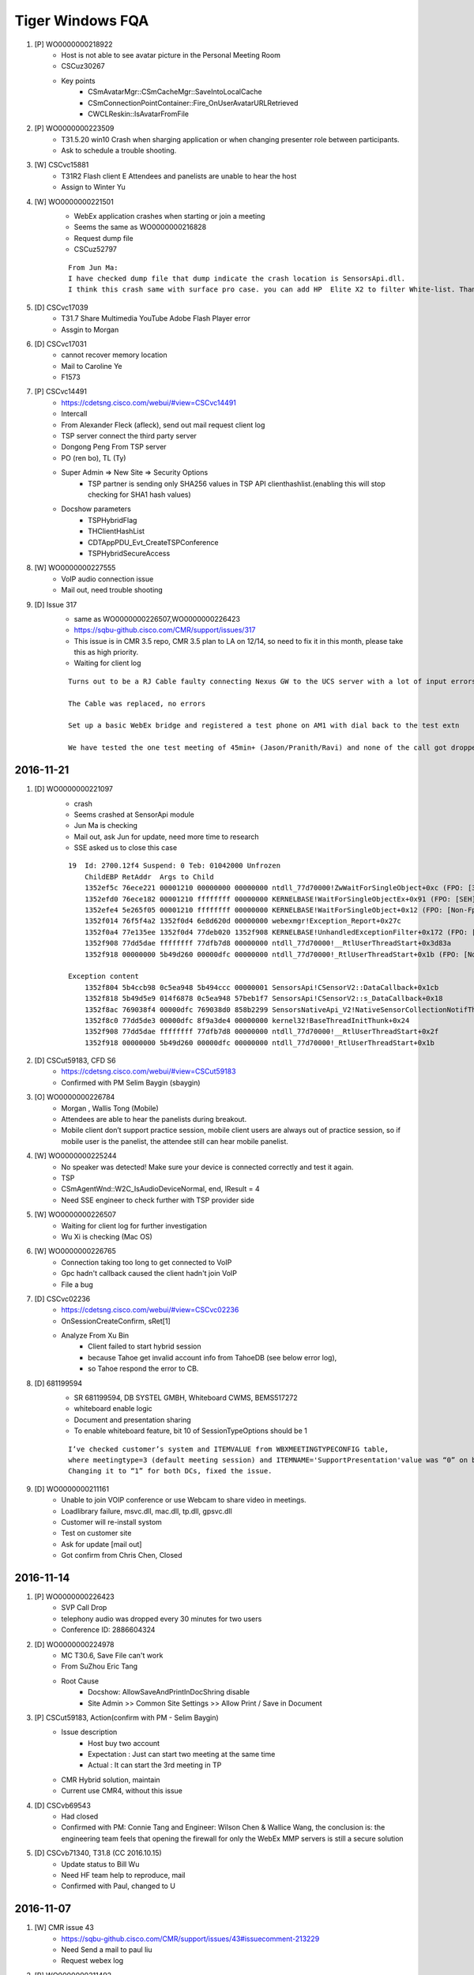 Tiger Windows FQA 
============================


#. [P] WO0000000218922
	+ Host is not able to see avatar picture in the Personal Meeting Room
	+ CSCuz30267
	+ Key points
		- CSmAvatarMgr::CSmCacheMgr::SaveIntoLocalCache
		- CSmConnectionPointContainer::Fire_OnUserAvatarURLRetrieved
		- CWCLReskin::IsAvatarFromFile

#. [P] WO0000000223509
	+ T31.5.20 win10  Crash when sharging application or when changing presenter role between participants.
	+ Ask to schedule a trouble shooting.


#. [W] CSCvc15881
	+ T31R2 Flash client E Attendees and panelists are unable to hear the host
	+ Assign to Winter Yu

#. [W] WO0000000221501
	+ WebEx application crashes when starting or join a meeting
	+ Seems the same as WO0000000216828
	+ Request dump file
	+ CSCuz52797
	::
	 
	 From Jun Ma:
	 I have checked dump file that dump indicate the crash location is SensorsApi.dll. 
	 I think this crash same with surface pro case. you can add HP  Elite X2 to filter White-list. Thanks

#. [D] CSCvc17039
	+ T31.7 Share Multimedia YouTube Adobe Flash Player error
	+ Assgin to Morgan
#. [D] CSCvc17031
	+ cannot recover memory location
	+ Mail to Caroline Ye
	+ F1573 
#. [P] CSCvc14491
	+ https://cdetsng.cisco.com/webui/#view=CSCvc14491
	+ Intercall
	+ From Alexander Fleck (afleck), send out mail request client log
	+ TSP server connect the third party server
	+ Dongong Peng From TSP server
	+ PO (ren bo), TL (Ty)
	+ Super Admin => New Site => Security Options
		- TSP partner is sending only SHA256 values in TSP API clienthashlist.(enabling this will stop checking for SHA1 hash values)
	+ Docshow parameters
		- TSPHybridFlag
		- THClientHashList
		- CDTAppPDU_Evt_CreateTSPConference
		- TSPHybridSecureAccess
	::
	 

#. [W] WO0000000227555
	+ VoIP audio connection issue
	+ Mail out, need trouble shooting

#. [D] Issue 317
	+ same as WO0000000226507,WO0000000226423
	+ https://sqbu-github.cisco.com/CMR/support/issues/317
	+ This issue is in CMR 3.5 repo, CMR 3.5 plan to LA on 12/14, so need to fix it in this month, please take this as high priority.
	+ Waiting for client log
	
	::
	 
	 Turns out to be a RJ Cable faulty connecting Nexus GW to the UCS server with a lot of input errors
	 
	 The Cable was replaced, no errors
	 
	 Set up a basic WebEx bridge and registered a test phone on AM1 with dial back to the test extn
	 
	 We have tested the one test meeting of 45min+ (Jason/Pranith/Ravi) and none of the call got dropped after 30+ or so no drops
	 
2016-11-21
----------

#. [D] WO0000000221097
	+ crash
	+ Seems crashed at SensorApi module
	+ Jun Ma is checking
	+ Mail out, ask Jun for update, need more time to research
	+ SSE asked us to close this case
	::
	 
	 19  Id: 2700.12f4 Suspend: 0 Teb: 01042000 Unfrozen
	     ChildEBP RetAddr  Args to Child              
	     1352ef5c 76ece221 00001210 00000000 00000000 ntdll_77d70000!ZwWaitForSingleObject+0xc (FPO: [3,0,0])
	     1352efd0 76ece182 00001210 ffffffff 00000000 KERNELBASE!WaitForSingleObjectEx+0x91 (FPO: [SEH])
	     1352efe4 5e265f05 00001210 ffffffff 00000000 KERNELBASE!WaitForSingleObject+0x12 (FPO: [Non-Fpo])
	     1352f014 76f5f4a2 1352f0d4 6e8d620d 00000000 webexmgr!Exception_Report+0x27c
	     1352f0a4 77e135ee 1352f0d4 77deb020 1352f908 KERNELBASE!UnhandledExceptionFilter+0x172 (FPO: [Non-Fpo])
	     1352f908 77dd5dae ffffffff 77dfb7d8 00000000 ntdll_77d70000!__RtlUserThreadStart+0x3d83a
	     1352f918 00000000 5b49d260 00000dfc 00000000 ntdll_77d70000!_RtlUserThreadStart+0x1b (FPO: [Non-Fpo])
	 
	 Exception content
	     1352f804 5b4ccb98 0c5ea948 5b494ccc 00000001 SensorsApi!CSensorV2::DataCallback+0x1cb
	     1352f818 5b49d5e9 014f6878 0c5ea948 57beb1f7 SensorsApi!CSensorV2::s_DataCallback+0x18
	     1352f8ac 769038f4 00000dfc 769038d0 858b2299 SensorsNativeApi_V2!NativeSensorCollectionNotifThread+0x389
	     1352f8c0 77dd5de3 00000dfc 8f9a3de4 00000000 kernel32!BaseThreadInitThunk+0x24
	     1352f908 77dd5dae ffffffff 77dfb7d8 00000000 ntdll_77d70000!__RtlUserThreadStart+0x2f
	     1352f918 00000000 5b49d260 00000dfc 00000000 ntdll_77d70000!_RtlUserThreadStart+0x1b


	
#. [D] CSCut59183, CFD S6
	+ https://cdetsng.cisco.com/webui/#view=CSCut59183
	+ Confirmed with PM Selim Baygin (sbaygin)

#. [O] WO0000000226784
	+ Morgan , Wallis Tong (Mobile)
	+ Attendees are able to hear the panelists during breakout.
	+ Mobile client  don’t support practice session, mobile client users are always out of practice session, so if mobile user is the panelist, the attendee still  can hear mobile panelist.	

#. [W] WO0000000225244
	+ No speaker was detected! Make sure your device is connected correctly and test it again.
	+ TSP
	+ CSmAgentWnd::W2C_IsAudioDeviceNormal, end, lResult = 4
	+ Need SSE engineer to check further with TSP provider side
	
#. [W] WO0000000226507
	+ Waiting for client log for further investigation
	+ Wu Xi is checking (Mac OS)

#. [W] WO0000000226765
	+ Connection taking too long to get connected to VoIP
	+ Gpc hadn't callback caused the client hadn't join VoIP
	+ File a bug

#. [D] CSCvc02236
	+ https://cdetsng.cisco.com/webui/#view=CSCvc02236
	+ OnSessionCreateConfirm, sRet[1]
	+ Analyze From Xu Bin
		- Client failed to start hybrid session 
		- because Tahoe get invalid account info from TahoeDB (see below error log), 
		- so Tahoe respond the error to CB.

#. [D] 681199594
	+ SR 681199594, DB SYSTEL GMBH, Whiteboard CWMS, BEMS517272
	+ whiteboard enable logic
	+ Document and presentation sharing
	+ To enable whiteboard feature, bit 10 of SessionTypeOptions should be 1
	::
	 
	 I’ve checked customer’s system and ITEMVALUE from WBXMEETINGTYPECONFIG table, 
	 where meetingtype=3 (default meeting session) and ITEMNAME='SupportPresentation'value was “0” on both DCs (in both DBs). 
	 Changing it to “1” for both DCs, fixed the issue.

#. [D] WO0000000211161
	+ Unable to join VOIP conference or use Webcam to share video in meetings.
	+ Loadlibrary failure, msvc.dll, mac.dll, tp.dll, gpsvc.dll
	+ Customer will re-install systom
	+ Test on customer site
	+ Ask for update [mail out]
	+ Got confirm from Chris Chen, Closed


2016-11-14
----------

#. [P] WO0000000226423
	+ SVP Call Drop
	+ telephony audio was dropped every 30 minutes for two users
	+ Conference ID: 2886604324

#. [D] WO0000000224978
	+ MC T30.6, Save File can't work
	+ From SuZhou Eric Tang
	+ Root Cause
		- Docshow: AllowSaveAndPrintInDocShring disable
		- Site Admin >> Common Site Settings >> Allow Print / Save in Document 

#. [P] CSCut59183, Action(confirm with PM - Selim Baygin)
	+ Issue description
		- Host buy two account
		- Expectation : Just can start two meeting at the same time
		- Actual : It can start the 3rd meeting in TP
	+ CMR Hybrid solution, maintain
	+ Current use CMR4, without this issue
#. [D] CSCvb69543
	+ Had closed
	+ Confirmed with PM: Connie Tang and Engineer: Wilson Chen & Wallice Wang, the conclusion is: the engineering team feels that opening the firewall for only the WebEx MMP servers is still a secure solution

#. [D] CSCvb71340, T31.8 (CC 2016.10.15)
	+ Update status to Bill Wu
	+ Need HF team help to reproduce, mail
	+ Confirmed with Paul, changed to U
	

2016-11-07
----------

#. [W] CMR issue 43
	+ https://sqbu-github.cisco.com/CMR/support/issues/43#issuecomment-213229
	+ Need Send a mail to paul liu
	+ Request webex log

#. [P] WO0000000211492
	+ URGENT WO0000000211492: VoIP Issue HD0009165473
	+ Sunny Liao sugget rollback to T30

#. [D] CSCvb95846
	+ https://cdetsng.cisco.com/webui/#view=CSCvb95846&vt=2
	+ Check the Mats, is the same like the plist , so seems not a bug, J

#. [P] WO0000000224259, add to pits
	+ Webex client crashed on HP Elite x2 1012 G1
	+ ntdll encounter 0x80000003 error
	::
	 
	 This happens when you hit a breakpoint (int 3) instructionand there is no
	 debugger connected.  Most often, this is a breakpoint in the storage
	 allocator, usually hit when the rather simplistic tests done in the
	 Release CRT discover heap damage, although that is not the only source of
	 the error.

#. [D] ATS ISSUE: can't record
	+ From Rudy Sheng
	+ Seems caused by the build
	+ EC crashed, WCLDll.dll

#. [P] Audio session is grayed out for some user
	+ From Daisy Zhang
	+ Need check hybird audio control flag
	+ https://sqbu-github.cisco.com/CMR/support/issues/150
	+ https://sqbu-github.cisco.com/CMR/support/files/2141/wbxtra_10272016_184649.zip
 

#. [W] WO0000000223395, CSCvb92423
	+ Meeting Center client Help option is loading the generic page instead of redirecting to the PG customized page
	+ Docshow => URLs => QSHelpURL
	
#. [D] WO0000000221752
	+ Client crash, wseclient.dll
	+ Assigned to WME (Karina Li)
	::
	 
	 The previous fix is about ticket HD0009185218/WO0000000210084 and cdets  https://cdetsng.cisco.com/webui/#view=CSCvb18905
	 The code fix has submitted in T30.13, and already in T30.14.

2016-10-31
----------

#. [W] WO0000000216828
	+ Webex client crashes
	+ https://cisco.box.com/s/n1odfzep4l0msktbdjxms1e20015kwke
	+ WME qiwei hao is checking

#. [D] WO0000000213144, No response from customer
	+ Video dropped for all PC endpoints
	+ Pingru Cheng mailed to close for the customer hadn't response
	::
	 
	 1	mac.dll	[8412:11944]	MMP	23:22:52.606 10/12/16	[UTIL] INFO: [MAC] CMMAudioClientCtrl::OnQoEReport [WbxMQD] [MQD -> MMP] SiteID=867872, ConfID=3906915798, NodeID=16818177, Mic Quality=(0.5591, 0.9093, 0.9405), Mic MOS=(3.3268, 3.5150, 3.5083), 0d=0.41050, 1d=0.57891, 2d=0.28477, 3d=-0.14279, 4d=-0.68760, 5d=-0.54891, 6d=0.53802, 7d=-0.35928, 8d=-0.11508, 9d=0.24854, 10d=0.67064, 11d=0.72355, 12d=0.47830, 13d=0.19600
	 2	CFW	[8412:11944]	CFW	23:24:28.296 10/12/16	CSmDefUserMgr2::OnAddUser, NodeId[16826369], ClientOSType[0], Name[Trey Contello], TPUserType[0], AttendeeID[135973] LockStatus[0] TPVAID[0]
	 3	atarm.dll [8412:11944]	EUREKA	23:58:20.908 10/12/16	GCC_Conference::on_session_close_indication,ION=0,conf_id="3906915798",prot_type=21,session_id=113,reason=128,
	 4	CONFMGR	[8412:11944]	ConfMgr	23:58:20.908 10/12/16	CAtConfAgent::on_session_close_indication,conference: 0xA1135AC Reason: 128session_key0x65ABBC0
	 5	CONFMGR	[8412:11944]	ConfMgr	23:58:20.908 10/12/16	RemoveSession:m_pSink->OnSessionCloseIndication(reason,pSession);
	 6	webexmgr.dll	[8412:11944]	ServCom	23:58:20.908 10/12/16	CMCServiceMgr::OnSessionCloseIndication, pSession[a005e08], sessionType: 21, sessionName: APPSVR_SESSIONTYPE_MM_VIDEO
	 7	CFW	[8412:11944]	CFW	23:58:20.908 10/12/16	CPfwServiceMgr::OnSessionCloseIndication, reason=128,Session type = 21
	 8	CFW	[8412:11944]	CFW	23:58:20.908 10/12/16	CSmSvcVideoSessionMgr::OnSessionCloseIndication, start
	 9	atarm.dll	[8412:11944]	EUREKA	00:10:17.865 10/13/16	GCC_Conference::on_session_close_indication,ION=0,conf_id="3906915798",prot_type=4,session_id=115,reason=128,
	 10	CONFMGR	[8412:11944]	ConfMgr	00:10:17.865 10/13/16	CAtConfAgent::on_session_close_indication,conference: 0xA1135AC Reason: 128session_key0x65ABBC0
	 11	CONFMGR	[8412:11944]	ConfMgr	00:10:17.865 10/13/16	RemoveSession:m_pSink->OnSessionCloseIndication(reason,pSession);
	 12	webexmgr.dll	[8412:11944]	ServCom	00:10:17.865 10/13/16	CMCServiceMgr::OnSessionCloseIndication, pSession[162c5a80], sessionType: 8, sessionName: APPSVR_SESSIONTYPE_DESKTOP_SHARING


#. [D] WO0000000212478
	+ 3 users were disconnected almost at the same time
	+ Bhaskar Bhaumik had closed. Need check the ticket
	+ They find it odd that nothing would have changed yet all of a sudden it's working again
	
	::
	 
	 https://cisco.box.com/s/ecdck4abgkqqojg0aghuswuqqot1bc90
	 ConfID: 1870316351
	 Impacted user: Guadalupe Larrieu
	 Impacted User's Phone Number: +54 11 5777 2071

#. [D] WO0000000219862, CSCvb78192
	+ SC crash
	+ AppSharing load failure
	+ Fix in T31.8 & T30.14
	+ https://cdetsng.cisco.com/webui/#view=CSCvb78192

#. [D] WO0000000223080, INC000000015580
	+ WebEx 11 , urgent
	+ VOIP can't use
	+ root cause: SHA264 crypto method change, need page to fix

#. [D] CSCvb85985
	+ The page of Meeting info became blank screen on MC client with PPT info  template
	+ https://cdetsng.cisco.com/webui/#view=CSCvb85985
	+ From QA, Cellion Ye is checking

2016-10-24
----------

#. [D] CSCvb78958
	+ multi cameras support
	+ https://cdetsng.cisco.com/webui/#view=CSCvb78958&vt=3
	+ assign to Ju Ma, wseshell.exe
	

#. [W] CSCvb69936, T30.14 (CC 2016.10.15)
	+ DNS, DHCP can config proxy url
	+ WPAD
	+ HD0009249582,HD0009243179
	+ It takes 1-3 minutes to connect to VoIP/Video for certain networks on WBS30.9 MC client.
	+ Downgrade sites to WBS30.6 or lower or Upgrade sites to WBS 31.
	+ CCmHttpProxyManager::InitGetterArray
	+ Configuring WPAD Entries
		- https://technet.microsoft.com/en-us/library/cc713344.aspx 

#. [W] WO0000000214739
	+ Meeting window crashes few seconds after joining the meeting.From logs, it crashed in tp.dll
	+ WME issue, Karina Li is checking

#. [W] WO0000000216265, Video option is not getting enabled while in session also hangs at connecting to audio
	+ CSmSvcVideoSessionMgr::OnVideoSessionStatus
	

2016-10-15
----------

#. [D] CSCvb45367
	+ T32 R2 client, received ping result 2, meeting exist but client still try to create meeting and it failed.
	+ Root cause: SetPingErrorTen hadn't reset when start next ping
	+ Which introduced by CSCux45779
	+ CSCux45779
		- After host crash, CB end meeting. But MZM will keep the meeting 4 minutes. 
		- In 4 minutes, attendee should send create conference request to MZM.
		- It does not exist on 31.0.0.1304 client build.


#. [W] WO0000000217451, INC800004982208
	+ docshow parameters:
		- AutoDisconnectFlag
		- SingleDuration
	+ CMCDocshowMgr::ProcessMeetingParam
	+ some automatically end meeting scenarios
		- Meeting reached to max meeting duration, which is configured in session type in Superadmin, controlled in CB
		- Meeting reached to scheduled end time+1 hour when host hasn’t joined yet into meeting. Controlled in CB,  this is the case for pic in Lisa’s reply.
		- When there is only one WebEx attendee in a meeting(all others left meeting), attendee side will leave meeting automatically, then CB will close meeting.


#. [W] WO0000000209473 
	+ Audio option not populating properly
	+ Our SSE is working with the customer to get the latest data [2016-09-21]
	+ Checklist
		- CDlgQuickstart::EnableItem
		- CSmAudioStatusWrapper
		- CQuickStartDlgPresenter::OnAudioMore
		- CSmHybridAudioMgr::StartHybrid
		- CSmHybridAudioMgr::CheckDownloadGTC
		- CSmHybridAudioMgr::OnTELEDownloadFinished
		- CSmHybridAudioMgr::CheckDownloadGTCEx
	::
	 
	 From trace, when create audio session, will try to download global call in number use url: https://kpit.webex.com/url3000/getGlobalTelecon.do?siteurl=kpit&confId=3239013003&isLarge=1&location=0&needFilter=false&tollFree=1  ,
	 But there is no download finished notify, so audio session is not created.
	 
	 From recording, it can show audio dialog at 5:10, I think there is long network delay.

#. [D] WO0000000213231 (The link provided by Fibin unavailable), Audio settings always reset
	+ REGKEY_VOIP_PATH
	+ CAudioTestDialog::CheckAudioDevice
	+ CSmHybridAudioMgr
	+ CAudioTestDialog
		- GetDeviceList
		- CAudioTestWizardWrapper::SetSelDevice
	+ IAudioWizard
	+ CAudioTestWizardWrapper
		- GetSelDevice
	+ CPcmAudioMgr::AW_CreateAudioWizardCtrl
		- MMCreateAudioWizardCtrl
	+ CPcmAudioMgr::CopyDeviceInfo
	::
	 
	 Audio settings always reset
	 Audio settings of WebEx Meeting Client are reset after the client update from T31.4.2 to T31.5.1.
	 This was reported by many NOKIA users, always after a site upgrade.
	 https://app.box.com/s/wn23mszfurw993aim80hnxb6k3pigu66
	 It has been done on two PCS, on Javier.oscuna.ext@nokia.com and Edwin.vega.ext@nokia.com

#. [W] WO0000000216726, WO0000000216198
	+ It takes up to 2 mins to the audio through  connect to call using computer.

#. [W] CSCvb47815
	+ Can not start meeting from Firefox 49.0.1
	+ Root Cause : 
		- Code Issue which depend on parameter sequence
		- Firefox Changed the parameters sequence
	+ CATGpcWindow::SetParameters
	+ CorrectSchemaofUrlRoot

#. [D] WO0000000206787
	+ Meeting screen is getting frozen
	+ Customer closed this case ,Perhaps , he resolved it by himself without more additional info.

2016-10-08
----------

#. [W] WO0000000214995
	+ 7 minutes of audio missing in the NBR
	+ There is no client trace available.

#. [D] CSCvb53084
	+ Please take a look on this,  it should be a server side change.
	+ Just change in web side.
	::
	 
	 Description: Background:
	 A user from an external company (called Everything Everywhere = EE) is joining a meeting on T-Systems WebEx.
	 When this external user joins the meeting (successfully), excessive traffic towards T-Systems WebEx Nodes is generated.
	 
	 It is by design.
	 Choose internal, only internal user can start/join meeting, it will only ping NODE MZM.
	 Choose external, Both external/internal users can start/join meeting. all of them will ping DC/GDM and NODE MZM.
	 
	 But currently we do not have external only option. So it is one new requirement. I will file enhance bug and submit requirement to trace.



#. [W] WO0000000197315
	+ Randomly during an EC, Active video user's webcam video turns off, when this happens, EC's meeting option also becomes unchecked (Event -> Option -> "Video" has to be checked again to return Video capabilities for all attendees)
	::
	 
	 Typically when this happens, the option disables.
	 This time the option did not disable, but passing presenter back and forth fixed the issue.
	 
	 Because presenter "Valerie Arnold” have network problem around  08:03:23  to connect the MMP server, 
	 for this case presenter will try do reconnect, and tried 3 times the MMP reconnect still failed.  
	 So presenter will directly close meeting "Video Session”. 

2016-09-26
----------

#. [D] CSCvb41280, CSCva66671
	+ https://cdetsng.cisco.com/webui/#view=CSCva66671
	+ Event Center crash
	+ The truth is the fixing is cross modules in atgpcext.dll and WebExMgr.dll
	+ GPC FuzzyWindow
	::
	 
	 1) Uninstall meeting client and restart computer
	 2) Open IE and login cisco.webex.com, and start a EC
	 3) Exit EC.
	 4) Do not close IE, and create a new IE tab, start a EC on t31sp.qa.webex.com (lyn/P@ss123)
	 5) Meeting will crash after meeting started.

#. About Issue
	+ Check CMR4 video call-back

#. [D] WO0000000212996
	+ check “default call in number” display logic in client
	+ Our customer encountered an issue, when set the default phone number format like this “+61 2-8293-5711”, the call in number will not be shown in client.
	+ We found a workaround, change the phone number format from “+61 2-8293-5711” to “+61(2-8293-5711)” , this number will be shown in client. But ,there is another problem for this workaround, the national flag cannot be displayed in client.
	+ Keynotes
		- CSmHybridAudioMgr::ReplaceWithPreferredGTCItem
		- CSmHybridAudioMgr::CheckDownloadGTCEx
		- CSmHybridAudioMgr::ParseGTCNumberItem
		- CSmHybridAudioMgr::SaveNumber
		- CSmHybridAudioMgr::SearchPreferredGTCNumber


2016-09-19
----------

#. 680669022, CSCvb30721, CSCvb19442
	+ After updating the system to CWMS 2.7, ending the meeting generates error "Cisco WebEx Service has stopped working". It happened only for meetings that were started from PT/Outlook, from Web worked fine.
	+ It’s caused by featured tracking function. When meeting end, not call kill work thread, so the work thread still work. But the main thread has exited, so meet crash.
	::
	 
	 I’ve talked with QA and the same issue is reproducible in our lab, too, with Outlook 2013.
	 They can reproduce it both for meetings started from PT and Web and they opened CSCvb19442, that I pointed out yesterday.
	 
	 As the issue is reproducible in the lab, I’ve tried your scenario in the lab at the first, 
	 reproduced the issue and collected dump logs. You can find it on:
	 https://cisco.box.com/s/vg56oyunfq8cvtwarrijbln7zbl7kxu8

#. CSCva66089, CSCva19645
	+ Cannot print OBTP mail body
	+ Printing Meeting invites from Outlook with telepresence devices enabled
	+ https://cdetsng.cisco.com/webui/#view=CSCva19645

#. WO0000000211898 [Had looped Elton tang]
	+ MMP session was started late
	::
	 
	 For TP meeting, the TPGW will not create MMP and CB video session, 
	 So the logic is the first client (MAC/Win/Linux)  will be responsible for that.
	 
	 In current architecture,  it always be MMP make sip call to TAS,
	 And MMP get TAS ip address only when first user join meeting and create video session.

#. WO0000000208302, [Henry Wang for Video, Xu Bin for Audio]
	+ Telepresence can't hear WebEx audio
	+ WebEx can't view Telepresence video and can't hear Telepresence audio
	+ Checklist
		- CPfwServiceMgr::OnASNPduFromCB Call pPfwAudioMgr->SetActiveSpeakerList
		- CSmSvcVideoSessionMgr::OnVideoSourceStatus
		- CPfwServiceMgr::OnASNPduFromCB
	::
	 
	 From trace, TP user video sending status is earlier than TP user data list, 
	 So webex cannot show TP user video for can't find the corresponding TP user.
	 
	 Tahoe disconnect cascading link since it does not get a final response to re-Invite in 10s

#. WO0000000211961, CSCvb26805
	+ Cluster B fail to connect RA/AA now
	
2016-09-12
----------
#. CTG Alpha Outage Notification: Outage in go.webex.com
	+ Multiple Webex hosts are intermittently unavailable and services in go.webex.com are impacted
	+ https://remedy.cloudapps.cisco.com/fetchIncidentBasicInfo.do?case=INC800004825436
	+ We will keep you posted on the progress
#. WO0000000208684
	+ Default information tab template not working as intended
	+ No Access Code or Host Password
	+ No global link
	+ Check List
		- Setinfo lpszCallinPhoneNo
		- CMCDocVideoSessionMgr::SetInfo

#. 680795888 [Waiting for customer]
	+ WebEx always send atinst.exe
	+ For IE protected mode enable, we need use atinst.exe to register and elevate privilege, it only pop up the first time as below UAC Dialog

#. CSCvb19442 [Code done and verified]
	+ An Orion bug 
	+ MC crash after End Meeting

 
#. WO0000000211399
	+ You cannot join the meeting because the meeting number you typed is incorrect
	
	::
	 
	 Currently we found the docshow to client is 
	 <SupportSvrSecParams>1</SupportSvrSecParams><SecureSMAC4Node>0</SecureSMAC4Node>
	 
	 So currently it’s not use the new H256 s_mac, this site send CB with MD5 s_mac, and MD5 is no more support in our new Eureka. 
	 
	 Loop in Jerry and please help check if is config issue or page/server is not in same release. 

#. WO0000000187754, WO0000000187754
	+ Citrix 6.5 Windows Server 2008 R2, Windows 7 Crash
	::
	 
	 So this customer maybe not support ActiveX Scripting Engines
	 Please let customer enable it like https://www.manageengine.com/products/desktop-central/remote-control-enable-activex.html to see if issue can be resolved.

#. WO0000000211492
	+ VoIP Issue
	::
	 
	 I checked server log, the data transport disconnect about 2 minute then recover at first and second time, 
	 It’s cause Mark can’t  hear/speak,  in fact he didn’t leave audio session.

#. 680654847
	+ 20+ seconds to fully load meeting room
	::
	 
	 From trace, the long time happen on two places after show meeting window:
	 One is when init video cc, take about 10 seconds;
	 Second is when preview camera;
	 
	 9 CFW06:15:21.263 08/24/16[7000:7720]CSmSvcVideoSessionMgr::EnrollMMSession, begin
	 10 wseclient.dll06:15:21.404 08/24/16[7000:7720]WSE Info: CBaseGraph::ReleaseGraph m_pGraph done.
	 11 wseclient.dll06:15:31.412 08/24/16[7000:7720]WSE Info: CWseVideoCapEngine::CWseVideoCapEngine.this = 0x95df5a0
	 12 CFW06:15:33.716 08/24/16[7000:7720]CSmSvcVideoSessionMgr::OnEnumerateCameras, ulDevHandle=254110920 end devName=World Facing Right
	 13 CFW06:15:33.716 08/24/16[7000:7720]CSmSvcVideoSessionMgr::OnEnumerateCameras, ulDevHandle=254110360 end devName=HP Full HD Camera
	 14 mutiltpd.dll06:15:33.796 08/24/16[7000:7720][MVC]:CMmSVideoClient::StartCameraPreview
	 15 wseclient.dll06:15:33.846 08/24/16[7000:7720]WSE Info: CWseVideoCapEngine::Init format->width = 640,format->height = 360,format->frame_rate = 30.000000,format->video_type = 3
	 16 ComUI06:15:43.866 08/24/16[7000:7720]CDlgQuickstart::PositionChanged -- begin:

2016-08-23
----------

#. WO0000000206822
	+ ou cannot connect to audio or video because we cannot validate the security certificate
	+

#. WO0000000182993, WO0000000207215
	+ User gets to 99% and is unable to join meeting
	+ Which has bug CSCuz83890 fixed on T31.5.
	+ windowscodecs.dll & WCLDll.dll
	::
	 
	 Trace info:
	 1 CFW 02:45:26.227 07/26/16 [6316:8736]  CConfContextMgr::SetParam name=[$AboutDlgClientVersion] value=[31.4.0.44]
	 2 CFW 02:45:26.227 07/26/16 [6316:8736] CConfContextMgr::SetParam name=[$SiteUrl] value=[https://nbcucmr.webex.com/nbcucmr]
	 3 CFW 02:45:47.923 07/26/16 [6316:8736] [Performance]CSmDefUserMgr2::InitializeUI, end
	 4 ComUI 02:45:48.095 07/26/16 [6316:8736] CDlgQuickstart::OnInitDialog Fire_OnDialogInited
	 5 webexmgr.dll 02:45:48.095 07/26/16 [6316:8736] CQuickStartDlgPresenter::InitLockBubble(), begin
	 6 webexmgr.dll 02:45:48.111 07/26/16 [6316:8736] CQuickStartDlgPresenter::InitLockBubble(), Initial
	 7 webexmgr.dll 02:45:48.111 07/26/16 [6316:8736] CQuickStartDlgPresenter::InitLockBubble(), end
	 8 webexmgr.dll 02:45:48.111 07/26/16 [6316:8736] CQuickStartDlgPresenter::InitInviteRemindButton CMCWebACDMgr = 0
	 9 crashdle 02:45:48.126 07/26/16 [6316:8736] ===================================Crash Log Begin
	 10 crashdle 02:45:48.220 07/26/16 [6316:8736] 77A7754B  001FB9D0  0001:0002754B 5708952E b5acac3b4a6c4515af416d60366399652  "C:\Windows\SysWOW64\ntdll.dll"
	 11 crashdle 02:45:48.220 07/26/16 [6316:8736]  6787BF61  001FBCE4  0001:0010AF61 5706A236 e163ad932d9048ea8775ecac137fa63c1  "C:\Windows\system32\windowscodecs.dll"
	 12 crashdle 02:45:48.220 07/26/16 [6316:8736] 0F1F9295  001FBD30  0001:00008295 56C7043F 48076cc64b1044b7b5600dd54af169752  "C:\ProgramData\WebEx\WebEx\T31_UMC\WCLDll.dll"
	
#. WO0000000206942, WO0000000196500
	+ Microphone not getting detected in webex meetings

#. TAS000000024293, WO0000000198221
	+ Host is getting disconnected from the meeting
	+ CSCux47573
	+ CreateWebcamDetectedPopup
	::
	 
	 1) please have the customer test with both registry values set to 0
	    HKEY_CURRENT_USER\Software\WebEx\Config\BUBBLE\allways_start_my_camera_when_join_meeting = 0
	    HKEY_CURRENT_USER\Software\WebEx\Config\BUBBLE\do_not_show_me_again_when_join_meeting_next_time = 0
	    Then check if issue can be resolved.
	 2) If issue still cannot resolved, please let customer save a new webex client trace to us.

#. BEMS Creation - P3, SR 680475454, EMPRESA DE TECNOLOGIA E INFORMACOES DA PREVIDENCIA, WebEx Meetings Application Freezing, BEMS499797, Clients
	+ Customer noticed this issue with few users so far. 
	+ The one user with the Microsoft LifeCam HD-3000 crashes every time
	+ Other users with Logitech cameras crash intermittently
	+ CSCvb09710 is filed to track this issue
	::
	 
	 According to MSDN, this thread is blocked. 
	 https://msdn.microsoft.com/fr-fr/library/ff541979(v=vs.85).aspx
	 
	 0:000:x86> dt RTL_CRITICAL_SECTION 0b91c044
	 atmgr!RTL_CRITICAL_SECTION
	   +0x000 DebugInfo        : 0x1472b7f0 _RTL_CRITICAL_SECTION_DEBUG
	   +0x004 LockCount        : 0n-6
	   +0x008 RecursionCount   : 0n5136
	   +0x00c OwningThread     : 0x00003970 Void
	   +0x010 LockSemaphore    : 0x00000f58 Void
	   +0x014 SpinCount        : 0
	 0:000:x86> ? 0x1 & (-0n6)
	 Evaluate expression: 0 = 00000000   // the first bit is 0 and therefore the critical section is locked. 
	 0:000:x86> ? (0x2 & (-0n6)) >> 1
	 Evaluate expression: 1 = 00000001  // The second bit is 1, and so no thread has been woken for this lock. 
	 0:000:x86> ? ((-1) - (-0n6)) >> 2
	 Evaluate expression: 1 = 00000001 // The complement of the remaining bits is 5, and so there are five threads waiting for this lock.

#. WO0000000203046, TAS000000024547
	+ MC client crashes on Lenovo ThinkPad X1 laptops when attempting to join PC audio (VoIP).
	::
	 
	 We found some strange log:
	 5 time: 22:45:22 696 07/26/2016     DllName: mutiltpd.dll        Message: CWbxAeAudioCapturePlatformCoreAudio::GetDefaultFormat pfmt, wFormatTag:65534, cbSize:22, nAvgBytesPerSec:768000, nSamplesPerSec: 48000, nChannels:4, wBitsPerSample:32, wFormatTag:65534 this=0x75e4f28 
	 Level: info The default format is read from OS API. They give us channel is 4. But they are not more than 2  in our experiences. 
	 4144 time: 22:45:12 374 07/26/2016     DllName: mutiltpd.dll        Message: [AE AQE]  OnCaptureData()  Failed!, m_IsAQEStarted = 1, dwSize = 20, wFormatTag = 65534, nChannels = 4, nSamplesPerSec = 48000, nAvgBytesPerSec = 384000, nBlockAlign = 8, wBitsPerSample = 16,Data Len = 960 this=0x1982c828 
	 Level: warn Audio data length recorded by OS are 960 bytes witch is usually 2 channels data.   This thread ran for a while and crashed. But there was no any processing except print warning logs. We have not repro bug yet. 
	 Can you ask customer to upgrade audio device driver.  Recently, Lenovo  provides some update for audio device.
#. WO0000000206904, TAS000000024745
	+ Uninvited attendee in meeting
	+ Please use command “%userprofile%/appdata\Local\Temp” to open the tmp folder.
	::
	 
	 For client, we will save 5 counts wbxtrace to tmp folder.
	 Maybe can ask customer provide it, we can check it according to confid.
	 
	 We saved last 5 meeting’s client logs in customer’s computer. We can ask customer to provide it. 
	 And according to the description, seems this user is a pure telephony attendee. 
	 Such attendee will not exist in attendee usage report. Maybe we can check how many telephony users in that meeting, 
	 and compare to the attendee usage report to check if there is any pure telephony user joined.
#. WO0000000200783
	+ camera not work well when sharing desktop 
	+ The integration camera not be found when AppSharing has be launched. So video render module drawing always is fail.
	+ CFW       12:19:32.776 07/20/16    [2988:1212]                CSmSvcVideoSessionMgr::OnCameraModify begin, [Pull out]
#. WO0000000208246, TAS000000024771
	+ Error while joining audio via Computer
	+ MMP call Tahoe fail
#. WO0000000202437
	+ Host receiving Garbled Noise for 10-15 sec,whenever he joins/start Audio portion
	::
	 
	 I check client log, and found client MOS is low at two point, could you help check it
	 22:15:41.957 08/02/16   [5020:9584]        [AudioEngine] INFO: QoEM:[R1-106503424] R_net:-97,MOS_net:2.38125,R:-86,MOS:2.23721,bitrate:29kbps,pktRate:43,jitter:8ms,delay:300ms,pktDrop:38%,plcPktRate:0%,silentRate:38%
	 22:45:40.958 08/02/16   [5020:9584]        [AudioEngine] INFO: QoEM:[R1-106503424] R_net:-128,MOS_net:2.38125,R:-114,MOS:2.23721,bitrate:24kbps,pktRate:35,jitter:5ms,delay:300ms,pktDrop:45%,plcPktRate:0%,silentRate:45%
#. TAS000000024717, WO0000000206898
	+ join meeting failure from spark team cmrforsparktest.webex.com
	+ Client according to following docshow param to transfer new smac/ old smac: SupportSvrSecParams or SecureSMAC4Node
#. WO0000000208253, TAS000000024769
	+ Not able to connect VOIP audio
	::
	 
	 28           tp.dll      00:30:35.583 08/17/16   [2508:4880]        [UTIL] ERROR: CCmReactorNotifyPipe::OnInput, nRecv=-1 fd=0x7e0 err=10093 this=0x986229c[CmReactorNotifyPipe.cpp:79]
	 29           tp.dll      00:30:35.583 08/17/16   [2508:4880]        [UTIL] ERROR: CCmReactorSelect::RunEventLoop, select() failed! nMaxFd=2016 err=10093 this=0x9861900[CmReactorSelect.cpp:80]
	 30           tp.dll      00:30:35.583 08/17/16   [2508:5456]        [UTIL] ERROR: CCmReactorNotifyPipe::OnInput, nRecv=-1 fd=0x7cc err=10093 this=0x985f37c[CmReactorNotifyPipe.cpp:79]
	 31           tp.dll      00:30:35.583 08/17/16   [2508:5456]        [UTIL] ERROR: CCmReactorSelect::RunEventLoop, select() failed! nMaxFd=1996 err=10093 this=0x985e9e0[CmReactorSelect.cpp:80]
	 32           tp.dll      00:30:35.583 08/17/16   [2508:5532]        [UTIL] ERROR: CCmReactorNotifyPipe::OnInput, nRecv=-1 fd=0x5f8 err=10093 this=0x985e45c[CmReactorNotifyPipe.cpp:79]
	 33           tp.dll      00:30:35.583 08/17/16   [2508:5532]        [UTIL] ERROR: CCmReactorSelect::RunEventLoop, select() failed! nMaxFd=1528 err=10093 this=0x985dac0[CmReactorSelect.cpp:80]
	 Look like TP initialize fail, please help check it
#. WO0000000207759, HD0009177484
	+  Trouble joining meetings after upgrade
	+ https://cdetsng.cisco.com/webui/#view=CSCux96839
	+ didn’t update the DLL(mutiltpd.dll) client version, the version is same as T30.5
#. WO0000000203748
	+ Unable to hear the Audio in the session hosted from ufred.webex.com
	+ The attendee is not able to join VoIP using training center, but able to join using the meeting center
#. WO0000000203717
	+ it is because the AAGC of microphone is enabled in R1, but in R2, it is disabled.
	+ From Mac
		::
		 
		 I think case2 is caused by WME’s wrong recoredVolume, Mac client always get 200 volume when the Audio Setting dialog is opened. 
		 Mac codes could call kAudioWizardCommandId_GetRecordVolume to get current setting volume,but WME gave back a wrong value.
		 And this bug didn’t exist on R2, is there any related codes was fixed in R2 but was ignored in SP?
	+ From Windows
		::
		 
		 Window is the same issue, when it always get 30 volume even set to 0 volume.
	+ From Audio Engine
		::
		 
		 #. Windows, Open wizard, uncheck “Automatic adjust volume”, this flag will set to the audio engine used in meeting. This logic is ok. But per Ross, audio CC has a logic to set minimal volume(30) when reload(closing wizard), so this is the root cause of why you can get 30 even you set to zero in Wizard. 
		 #. Mac,  Open wizard, uncheck “Automatic adjust volume”, this flag will not set to the audio engine used in meeting.  So the volume always adjust by the audio engine using in meeting. Please help to check the Wizard logic Audio CC in MAC.
	